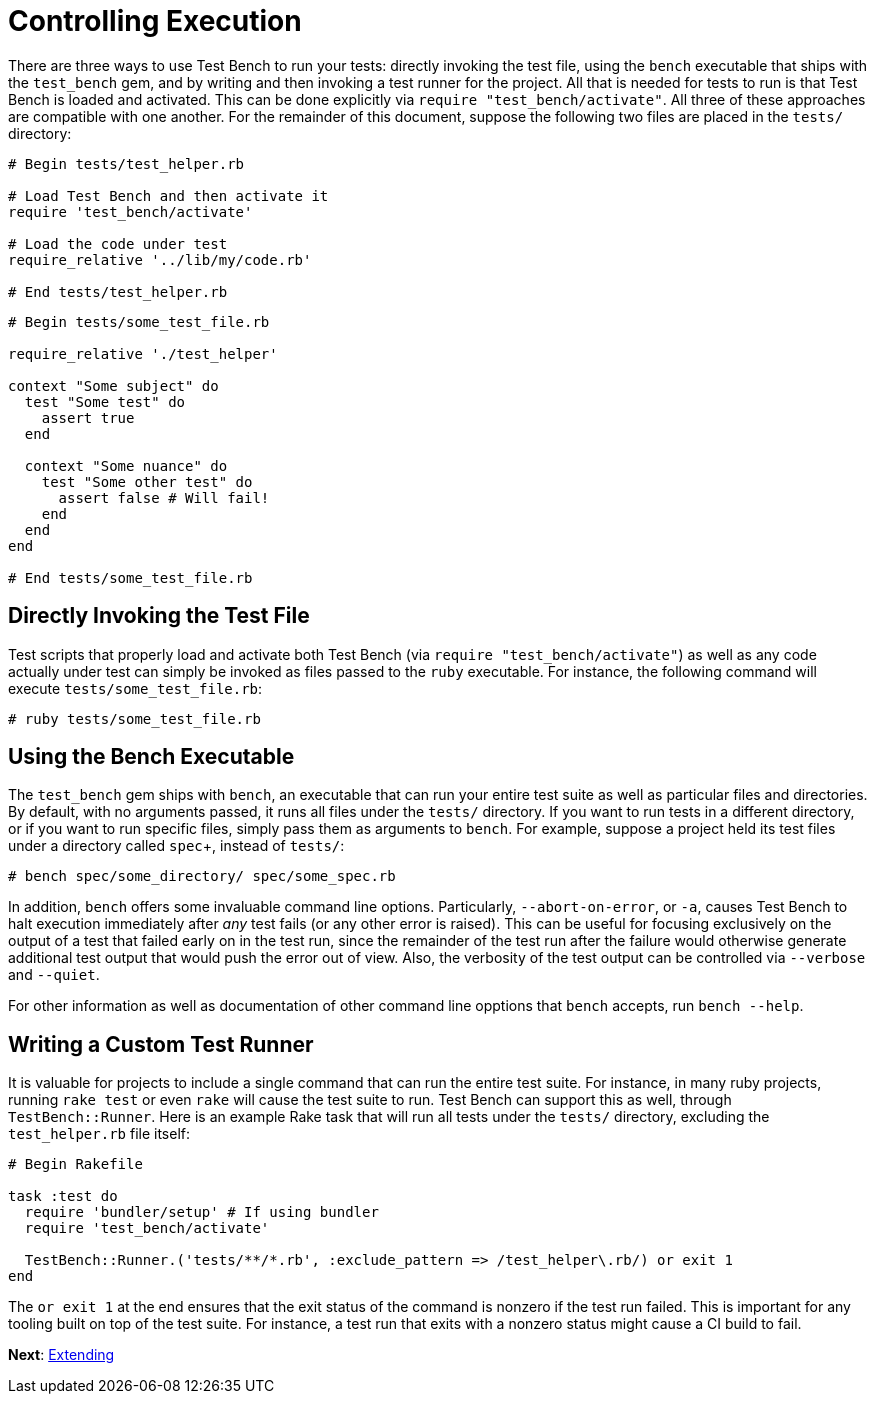 Controlling Execution
=====================

There are three ways to use Test Bench to run your tests: directly invoking the test file, using the +bench+ executable that ships with the +test_bench+ gem, and by writing and then invoking a test runner for the project. All that is needed for tests to run is that Test Bench is loaded and activated. This can be done explicitly via +require "test_bench/activate"+. All three of these approaches are compatible with one another. For the remainder of this document, suppose the following two files are placed in the +tests/+ directory:

[source,ruby]
----
# Begin tests/test_helper.rb

# Load Test Bench and then activate it
require 'test_bench/activate'

# Load the code under test
require_relative '../lib/my/code.rb'

# End tests/test_helper.rb
----

[source,ruby]
----
# Begin tests/some_test_file.rb

require_relative './test_helper'

context "Some subject" do
  test "Some test" do
    assert true
  end

  context "Some nuance" do
    test "Some other test" do
      assert false # Will fail!
    end
  end
end

# End tests/some_test_file.rb
----

== Directly Invoking the Test File

Test scripts that properly load and activate both Test Bench (via +require "test_bench/activate"+) as well as any code actually under test can simply be invoked as files passed to the +ruby+ executable. For instance, the following command will execute +tests/some_test_file.rb+:

[source]
----
# ruby tests/some_test_file.rb
----

== Using the Bench Executable

The +test_bench+ gem ships with +bench+, an executable that can run your entire test suite as well as particular files and directories. By default, with no arguments passed, it runs all files under the +tests/+ directory. If you want to run tests in a different directory, or if you want to run specific files, simply pass them as arguments to +bench+. For example, suppose a project held its test files under a directory called +spec++, instead of +tests/+:

[source]
----
# bench spec/some_directory/ spec/some_spec.rb
----

In addition, +bench+ offers some invaluable command line options. Particularly, +--abort-on-error+, or +-a+, causes Test Bench to halt execution immediately after _any_ test fails (or any other error is raised). This can be useful for focusing exclusively on the output of a test that failed early on in the test run, since the remainder of the test run after the failure would otherwise generate additional test output that would push the error out of view. Also, the verbosity of the test output can be controlled via `--verbose` and `--quiet`.

For other information as well as documentation of other command line opptions that +bench+ accepts, run +bench --help+.

== Writing a Custom Test Runner

It is valuable for projects to include a single command that can run the entire test suite. For instance, in many ruby projects, running +rake test+ or even +rake+ will cause the test suite to run. Test Bench can support this as well, through +TestBench::Runner+. Here is an example Rake task that will run all tests under the +tests/+ directory, excluding the +test_helper.rb+ file itself:

[source,ruby]
----
# Begin Rakefile

task :test do
  require 'bundler/setup' # If using bundler
  require 'test_bench/activate'

  TestBench::Runner.('tests/**/*.rb', :exclude_pattern => /test_helper\.rb/) or exit 1
end
----

The +or exit 1+ at the end ensures that the exit status of the command is nonzero if the test run failed. This is important for any tooling built on top of the test suite. For instance, a test run that exits with a nonzero status might cause a CI build to fail.

**Next**: link:Extending.adoc[Extending]
